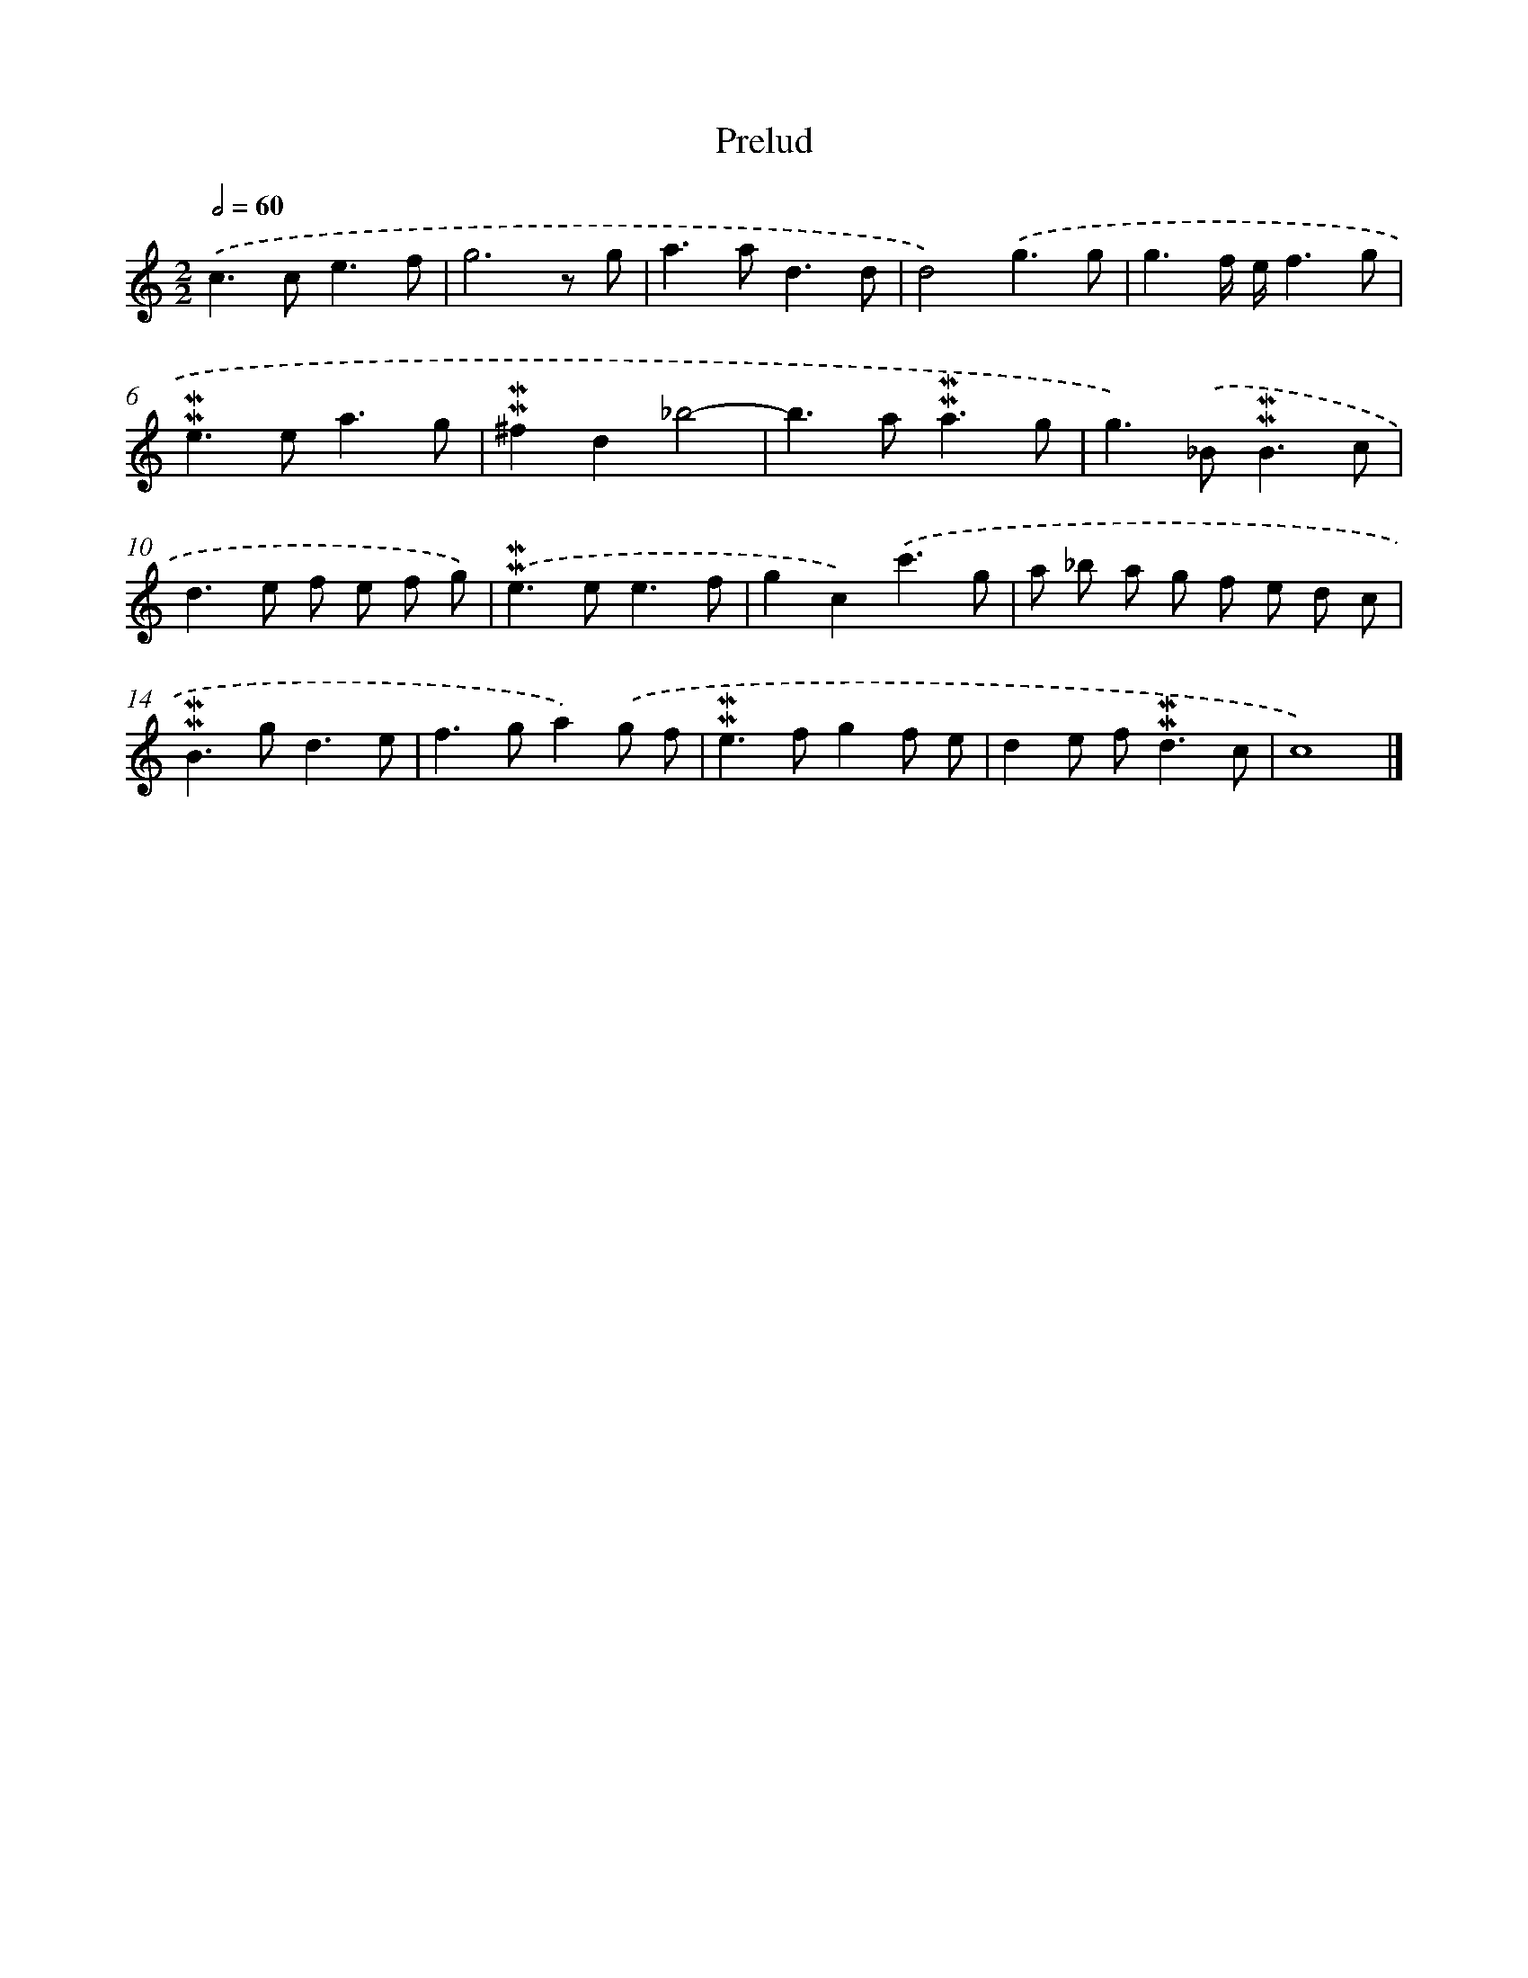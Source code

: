 X: 16985
T: Prelud
%%abc-version 2.0
%%abcx-abcm2ps-target-version 5.9.1 (29 Sep 2008)
%%abc-creator hum2abc beta
%%abcx-conversion-date 2018/11/01 14:38:08
%%humdrum-veritas 3250070437
%%humdrum-veritas-data 3803678179
%%continueall 1
%%barnumbers 0
L: 1/8
M: 2/2
Q: 1/2=60
K: C clef=treble
.('c2>c2e3f |
g6z g |
a2>a2d3d |
d4).('g3g |
g3f/ e/f3g |
!mordent!!mordent!e2>e2a3g |
!mordent!!mordent!^f2d2_b4- |
b2>a2!mordent!!mordent!a3g |
g2>).('_B2!mordent!!mordent!B3c |
d2>e2 f e f g) |
.('!mordent!!mordent!e2>e2e3f |
g2c2).('c'3g |
a _b a g f e d c |
!mordent!!mordent!B2>g2d3e |
f2>g2a2).('g f |
!mordent!!mordent!e2>f2g2f e |
d2e f2<!mordent!!mordent!d2c |
c8) |]
